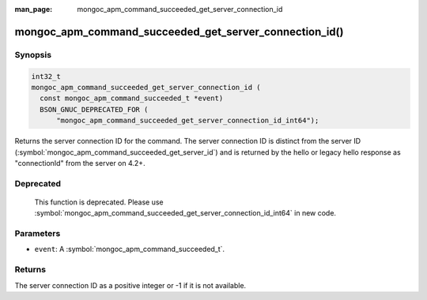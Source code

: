 :man_page: mongoc_apm_command_succeeded_get_server_connection_id

mongoc_apm_command_succeeded_get_server_connection_id()
=======================================================

Synopsis
--------

.. code-block:: c

  int32_t
  mongoc_apm_command_succeeded_get_server_connection_id (
    const mongoc_apm_command_succeeded_t *event)
    BSON_GNUC_DEPRECATED_FOR (
        "mongoc_apm_command_succeeded_get_server_connection_id_int64");

Returns the server connection ID for the command. The server connection ID is
distinct from the server ID
(:symbol:`mongoc_apm_command_succeeded_get_server_id`) and is returned by the
hello or legacy hello response as "connectionId" from the server on 4.2+.

Deprecated
----------

  This function is deprecated. Please use
  :symbol:`mongoc_apm_command_succeeded_get_server_connection_id_int64` in new code.

Parameters
----------

* ``event``: A :symbol:`mongoc_apm_command_succeeded_t`.

Returns
-------

The server connection ID as a positive integer or -1 if it is not available.

.. seealso::

  | :doc:`Introduction to Application Performance Monitoring <application-performance-monitoring>`

